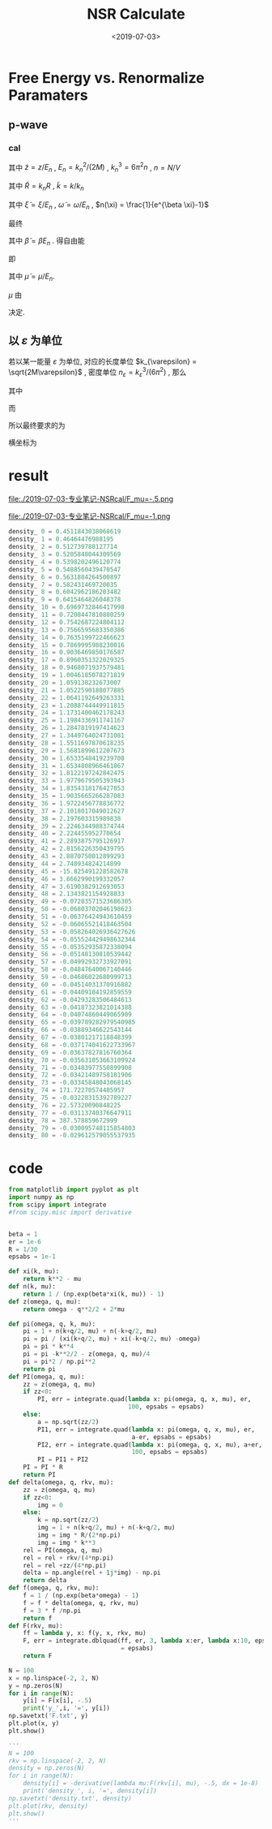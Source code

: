 #+TITLE: NSR Calculate
#+DATE: <2019-07-03>
#+CATEGORIES: 专业笔记
#+TAGS: 物理, NSR Calculate
#+HTML: <!-- toc -->
#+HTML: <!-- more -->

* Free Energy vs. Renormalize Paramaters

** p-wave

*** cal

\begin{align}
  \delta^p(\vec{q}, z) =& \mathrm{Arg}\left[ \frac{Mk_{n^2}}{2}\frac{1}{R}
                 \left(
             \frac{1}{4\pi}\cdot \frac{2R}{k_n^2 v}
            + \tilde{z}\cdot\frac{1}{4\pi} 
           + \frac{2 R}{M k_n^2}\Pi_r(\vec{q},z) 
                 \right)
                \right] \\
       =& \mathrm{Arg}\left[
             \frac{1}{4\pi}\cdot \frac{2R}{k_n^2 v}
            + \tilde{z}\cdot\frac{1}{4\pi} 
           + \frac{2 R}{M k_n^2}\Pi_r(\vec{q},z + \mathrm{i}0^+) 
                \right]
\end{align}
其中 $\tilde{z}=z/E_n$ , $E_n = k_n^2/(2M)$ , $k_n^3 = 6\pi^2n$ , $n =
N/V$
\begin{align}
  \frac{2 R}{M k_n^2}\Pi_r(\vec{q},z) =& (k_n R)\cdot\Pi_r \cdot \frac{2}{Mk_n^3}\\
  =& \tilde{R}\left[
     \frac{2}{Mk_n^3}\left( -\frac{M}{V} \right)\sum_{\vec{k}}1
     - \tilde{z}E_n \frac{M^2}{V}\frac{2}{Mk_n^3}\sum_{\vec{k}}\frac{1}{k^2}
     + \frac{2}{Mk_n^3}\Pi^{l=1}(\vec{q},z)
    \right] \\
  =& \tilde{R}\left[ 
           -\frac{1}{\pi^2}\int \mathrm{d}\tilde{k}\cdot \tilde{k}^2
           -\tilde{z} \frac{1}{2\pi^2}\int \mathrm{d}\tilde{k}
           +\tilde{\Pi}^{l=1}
          \right]
\end{align}
其中 $\tilde{R} = k_nR$ , $\tilde{k} = k/k_n$
\begin{align}
  \tilde{\Pi}^{l=1} = &\frac{2}{Mk_n^3}\Pi^{l=1}(\vec{q},\omega) \\
   =& \frac{2}{Mk_n^3}\frac{1}{V}\frac{V}{(2\pi)^3}\int \mathrm{d}\tilde{k}
    \left[
       k^2 \cdot 4\pi |Y_{lm}(\hat{k})|^2 
       \frac{1+n(\xi_{\vec{k}+\vec{q}/2}) + n(\xi_{-\vec{k}+\vec{q}/2})}
          {\xi_{\vec{k}+\vec{q}/2} + \xi_{-\vec{k}+\vec{q}/2} - \omega}
    \right] \\
   =& \frac{2}{\pi^2}\int \mathrm{d}\tilde{k}\cdot\tilde{k}^4\left[
           \frac{1+n(\xi_{\vec{k}+\vec{q}/2}) + n(\xi_{-\vec{k}+\vec{q}/2})}
          {\tilde{\xi}_{\vec{k}+\vec{q}/2} + \tilde{\xi}_{-\vec{k}+\vec{q}/2} - \tilde{\omega}}
             \right]
\end{align}
其中 $\tilde{\xi} = \xi/E_n$ , $\tilde{\omega} = \omega/E_n$ , $n(\xi)
= \frac{1}{e^{\beta \xi}-1}$

最终
\begin{align}
  \frac{\tilde{\Omega}}{N E_n} =& \frac{1}{N E_n}
    \frac{V}{(2\pi^3)}\int \mathrm{d}^3\vec{q}
   \cdot \int \frac{\mathrm{d}\omega}{\pi}\cdot \frac{1}{e^{\beta\omega}-1} \delta^p \\
   =& \frac{3}{\pi} \int \mathrm{d}\tilde{q}\cdot \tilde{q}^2
     \int_{-\infty}^{+\infty}\mathrm{d}\tilde{\omega}
      \cdot \frac{1}{e^{\tilde{\beta}\tilde{\omega}}-1} \tilde{\delta}^p(\vec{q},z)
\end{align}
其中 $\tilde{\beta} = \beta E_n$ . 得自由能
\begin{align}
  \frac{F}{NE_n} = \frac{\tilde{\Omega}}{N E_n} -\frac{\mu}{E_n}
\end{align}
即
\begin{align}
   f(\tilde{\mu}, \tilde{R}) = \tilde{\Omega}'(\tilde{\mu}, \tilde{R})-\tilde{\mu}
\end{align}
其中 $\tilde{\mu} = \mu/E_n$.

$\mu$ 由 
\begin{align}
  N = - \frac{\partial\Omega}{\partial \mu}
\end{align}
决定.

** 以 $\varepsilon$ 为单位

若以某一能量 $\varepsilon$ 为单位, 对应的长度单位 $k_{\varepsilon} =
\sqrt{2M\varepsilon}$  , 密度单位 $n_{\varepsilon} =
k_{\varepsilon}^3/(6\pi^2)$ , 那么
\begin{align}
\frac{\Omega}{N \varepsilon} = & \frac{n_{\varepsilon}}{n}\int 
        \mathrm{d}\tilde{q}\cdot \tilde{q}^2
     \int_{-\infty}^{+\infty}\mathrm{d}\tilde{\omega}
      \cdot\frac{3}{\pi}\cdot \frac{1}{e^{\tilde{\beta}\tilde{\omega}}-1} 
       \tilde{\delta}^p(\vec{q},z) \\
= & \frac{n_{\varepsilon}}{n}\int 
        \mathrm{d}\tilde{q}\cdot \tilde{q}^2
     \int_{-\infty}^{+\infty}\mathrm{d}\tilde{\omega}
      \cdot f(\tilde{q}, \tilde{\omega}, \tilde{\mu}, \tilde{\beta})
\end{align}
其中
\begin{align}
  f(\tilde{q}, \tilde{\omega}, \tilde{\mu}, \tilde{\beta}) = 
    \frac{3}{\pi}\cdot \frac{1}{e^{\tilde{\beta}\tilde{\omega}}-1} 
       \tilde{\delta}^p(\vec{q},z)
\end{align}
而
\begin{align}
  \frac{n}{n_{\varepsilon}} =& - \frac{1}{n_{\varepsilon}V}
        \frac{\partial\Omega}{\partial\mu} 
  =- \frac{1}{n_{\varepsilon}V}
        \frac{\partial\Omega/\mu}{\partial\tilde{\mu}}\\
  =& - \frac{1}{n_{\varepsilon}V}
        \frac{\partial}{\partial\tilde{\mu}}\left[
    V n_{\varepsilon} \int 
        \mathrm{d}\tilde{q}\cdot \tilde{q}^2
     \int_{-\infty}^{+\infty}\mathrm{d}\tilde{\omega}
      \cdot f(\tilde{q}, \tilde{\omega}, \tilde{\mu}, \tilde{\beta})
    \right] \\
 =& - \frac{\partial}{\partial\tilde{\mu}}\left[
     \int \mathrm{d}\tilde{q}\cdot \tilde{q}^2
     \int_{-\infty}^{+\infty}\mathrm{d}\tilde{\omega}
      \cdot f(\tilde{q}, \tilde{\omega}, \tilde{\mu}, \tilde{\beta})
    \right]
\end{align}
所以最终要求的为
\begin{align}
  \frac{\Delta F}{NE_n} =& \frac{\Omega}{NE_n} + \frac{\mu}{E_n} \\
   =&\frac{\Omega}{N\varepsilon}\left( \frac{\varepsilon}{E_n} \right)
     + \tilde{\mu} \left( \frac{\varepsilon}{E_n} \right) \\
  =&  \left( \frac{n_{\varepsilon}}{n} \right)^{5/3}
      \int\mathrm{d}\tilde{q}\cdot \tilde{q}^2
     \int_{-\infty}^{+\infty}\mathrm{d}\tilde{\omega}
      \cdot f(\tilde{q}, \tilde{\omega}, \tilde{\mu}, \tilde{\beta})
     + \tilde{\mu} \left( \frac{n_{\varepsilon}}{n} \right)^{2/3} \\
\end{align}
横坐标为
\begin{align}
  \frac{2R}{k_n^2v} = \frac{2R}{k_{\varepsilon v}}\cdot
  \left( \frac{n_{\varepsilon}}{n} \right)^{2/3}
\end{align}

* result

file:./2019-07-03-专业笔记-NSRcal/F_mu=-.5.png

file:./2019-07-03-专业笔记-NSRcal/F_mu=-1.png

#+BEGIN_SRC python
density_ 0 = 0.4511843038068619
density_ 1 = 0.46464476988195
density_ 2 = 0.512739788127714
density_ 3 = 0.5205848044309569
density_ 4 = 0.5398202496120774
density_ 5 = 0.5488560439470547
density_ 6 = 0.5631884264500897
density_ 7 = 0.582431469720035
density_ 8 = 0.6042962186203482
density_ 9 = 0.6415464826048378
density_ 10 = 0.6969732846417998
density_ 11 = 0.7208447810880259
density_ 12 = 0.7542687224804112
density_ 13 = 0.7566595683350386
density_ 14 = 0.7635199722466623
density_ 15 = 0.7869995988230016
density_ 16 = 0.9036469850176587
density_ 17 = 0.8960351322029325
density_ 18 = 0.9468071937579481
density_ 19 = 1.0046185078271819
density_ 20 = 1.059138232673007
density_ 21 = 1.0522590188077885
density_ 22 = 1.0641192649263331
density_ 23 = 1.2088744449911815
density_ 24 = 1.1731400462178243
density_ 25 = 1.1984336911741167
density_ 26 = 1.2847819197414623
density_ 27 = 1.3449764024731081
density_ 28 = 1.5511697870618235
density_ 29 = 1.5681899612207673
density_ 30 = 1.6533548419239708
density_ 31 = 1.6534808966461867
density_ 32 = 1.8122197242842475
density_ 33 = 1.9779679505393943
density_ 34 = 1.8354318176427853
density_ 35 = 1.9035665266287083
density_ 36 = 1.9722456778836772
density_ 37 = 2.1018017049012627
density_ 38 = 2.197603315989838
density_ 39 = 2.2246344988374744
density_ 40 = 2.224455952770654
density_ 41 = 2.2893875795126917
density_ 42 = 2.8156226350439795
density_ 43 = 2.8870750012899293
density_ 44 = 2.748934824214899
density_ 45 = -15.825491228582678
density_ 46 = 3.6662990199332057
density_ 47 = 3.6190382912693053
density_ 48 = 2.1343821154928833
density_ 49 = -0.07283571523686305
density_ 50 = -0.06803702046198623
density_ 51 = -0.06376424943610459
density_ 52 = -0.06065521418463504
density_ 53 = -0.058264026936427626
density_ 54 = -0.055524429498632344
density_ 55 = -0.05352935872338094
density_ 56 = -0.05148130810539442
density_ 57 = -0.04992932733927091
density_ 58 = -0.04847640067140446
density_ 59 = -0.04686022680999713
density_ 60 = -0.04514031370916882
density_ 61 = -0.04409104192859559
density_ 62 = -0.04293283506484613
density_ 63 = -0.04187323821014388
density_ 64 = -0.04074860449065909
density_ 65 = -0.039789282979540985
density_ 66 = -0.03889346622543144
density_ 67 = -0.03801217118848399
density_ 68 = -0.037174041622733967
density_ 69 = -0.03637827816760364
density_ 70 = -0.035631053663109924
density_ 71 = -0.03483977550899908
density_ 72 = -0.03421489758181906
density_ 73 = -0.03345848043068145
density_ 74 = 171.72270574405957
density_ 75 = -0.03228315392789227
density_ 76 = 22.57320090848225
density_ 77 = -0.03113740376647911
density_ 78 = 387.578859672999
density_ 79 = -0.030095748115854803
density_ 80 = -0.029612579055537935
#+END_SRC

* code

#+BEGIN_SRC python
from matplotlib import pyplot as plt
import numpy as np
from scipy import integrate
#from scipy.misc import derivative


beta = 1
er = 1e-6
R = 1/30
epsabs = 1e-1

def xi(k, mu):
    return k**2 - mu
def n(k, mu):
    return 1 / (np.exp(beta*xi(k, mu)) - 1)
def z(omega, q, mu):
    return omega - q**2/2 + 2*mu

def pi(omega, q, k, mu):
    pi = 1 + n(k+q/2, mu) + n(-k+q/2, mu)
    pi = pi / (xi(k+q/2, mu) + xi(-k+q/2, mu) -omega)
    pi = pi * k**4
    pi = pi -k**2/2 - z(omega, q, mu)/4
    pi = pi*2 / np.pi**2
    return pi
def PI(omega, q, mu):
    zz = z(omega, q, mu)
    if zz<0:
        PI, err = integrate.quad(lambda x: pi(omega, q, x, mu), er,
                                 100, epsabs = epsabs)
    else:
        a = np.sqrt(zz/2)
        PI1, err = integrate.quad(lambda x: pi(omega, q, x, mu), er,
                                  a-er, epsabs = epsabs)
        PI2, err = integrate.quad(lambda x: pi(omega, q, x, mu), a+er,
                                  100, epsabs = epsabs)
        PI = PI1 + PI2
    PI = PI * R
    return PI
def delta(omega, q, rkv, mu):
    zz = z(omega, q, mu)
    if zz<0:
        img = 0
    else:
        k = np.sqrt(zz/2)
        img = 1 + n(k+q/2, mu) + n(-k+q/2, mu)
        img = img * R/(2*np.pi)
        img = img * k**3
    rel = PI(omega, q, mu)
    rel = rel + rkv/(4*np.pi)
    rel = rel +zz/(4*np.pi)
    delta = np.angle(rel + 1j*img) - np.pi
    return delta
def f(omega, q, rkv, mu):
    f = 1 / (np.exp(beta*omega) - 1)
    f = f * delta(omega, q, rkv, mu)
    f = 3 * f /np.pi
    return f
def F(rkv, mu):
    ff = lambda y, x: f(y, x, rkv, mu)
    F, err = integrate.dblquad(ff, er, 3, lambda x:er, lambda x:10, epsabs
                               = epsabs)
    return F

N = 100
x = np.linspace(-2, 2, N)
y = np.zeros(N)
for i in range(N):
    y[i] = F(x[i], -.5)
    print('y_',i, '=', y[i])
np.savetxt('F.txt', y)
plt.plot(x, y)
plt.show()

'''
N = 100
rkv = np.linspace(-2, 2, N)
density = np.zeros(N)
for i in range(N):
    density[i] = -derivative(lambda mu:F(rkv[i], mu), -.5, dx = 1e-8)
    print('density_', i, '=', density[i])
np.savetxt('density.txt', density)
plt.plot(rkv, density)
plt.show()
'''

#+END_SRC
